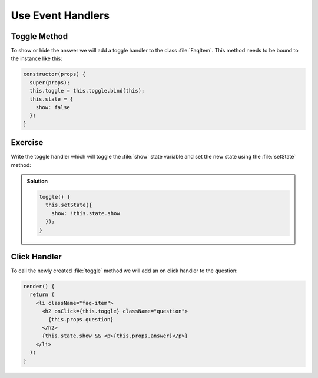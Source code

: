 .. _event_handlers-label:

==================
Use Event Handlers
==================

Toggle Method
=============

To show or hide the answer we will add a toggle handler to the class :file:`FaqItem`.
This method needs to be bound to the instance like this:

.. code-block:: jsx

    constructor(props) {
      super(props);
      this.toggle = this.toggle.bind(this);
      this.state = {
        show: false
      };
    }

Exercise
========

Write the toggle handler which will toggle the :file:`show` state variable
and set the new state using the :file:`setState` method:

..  admonition:: Solution
    :class: toggle

    .. code-block:: jsx

        toggle() {
          this.setState({
            show: !this.state.show
          });
        }

Click Handler
=============

To call the newly created :file:`toggle` method we will add an on click handler to the question:

.. code-block:: jsx

    render() {
      return (
        <li className="faq-item">
          <h2 onClick={this.toggle} className="question">
            {this.props.question}
          </h2>
          {this.state.show && <p>{this.props.answer}</p>}
        </li>
      );
    }
